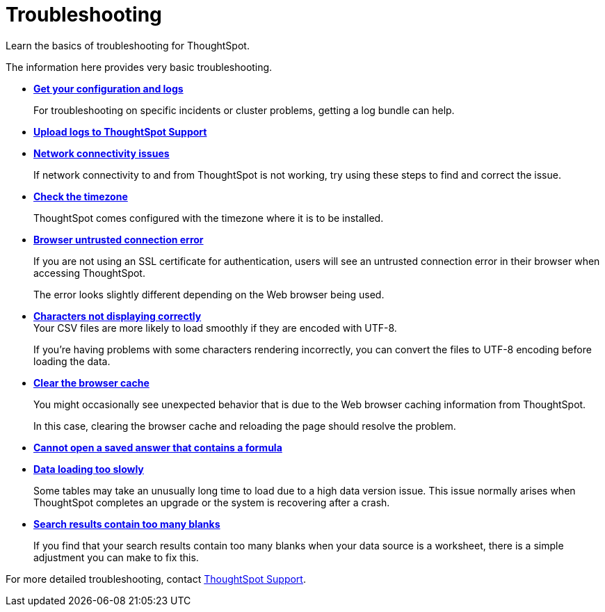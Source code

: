 = Troubleshooting
:last_updated: 01/10/2021
:experimental:
:linkattrs:
:page-partial:
:page-aliases: /admin/troubleshooting/troubleshooting-intro.adoc

Learn the basics of troubleshooting for ThoughtSpot.

The information here provides very basic troubleshooting.

* *xref:troubleshooting-logs.adoc[Get your configuration and logs]*
+
For troubleshooting on specific incidents or cluster problems, getting a log bundle can help.

* *xref:troubleshooting-logs-share.adoc[Upload logs to ThoughtSpot Support]*

* *xref:troubleshooting-connectivity.adoc[Network connectivity issues]*
+
If network connectivity to and from ThoughtSpot is not working, try using these steps to find and correct the issue.

* *xref:troubleshooting-timezone.adoc[Check the timezone]*
+
ThoughtSpot comes configured with the timezone where it is to be installed.

* *xref:troubleshooting-certificate.adoc[Browser untrusted connection error]*
+
If you are not using an SSL certificate for authentication, users will see an untrusted connection error in their browser when accessing ThoughtSpot.
+
The error looks slightly different depending on the Web browser being used.
* *xref:troubleshooting-char-encoding.adoc[Characters not displaying correctly]* +
Your CSV files are more likely to load smoothly if they are encoded with UTF-8.
+
If you're having problems with some characters rendering incorrectly, you can convert the files to UTF-8 encoding before loading the data.
* *xref:troubleshooting-browser-cache.adoc[Clear the browser cache]*
+
You might occasionally see unexpected behavior that is due to the Web browser caching information from ThoughtSpot.
+
In this case, clearing the browser cache and reloading the page should resolve the problem.

* *xref:troubleshooting-formulas.adoc[Cannot open a saved answer that contains a formula]*

* *xref:troubleshooting-load.adoc[Data loading too slowly]*
+
Some tables may take an unusually long time to load due to a high data version issue. This issue normally arises when ThoughtSpot completes an upgrade or the system is recovering after a crash.

* *xref:troubleshooting-blanks.adoc[Search results contain too many blanks]*
+
If you find that your search results contain too many blanks when your data source is a worksheet, there is a simple adjustment you can make to fix this.

For more detailed troubleshooting, contact xref:support-contact.adoc[ThoughtSpot Support].
